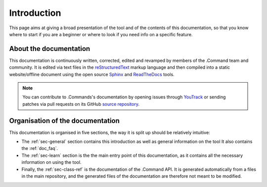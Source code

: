 .. _doc_about_intro:

Introduction
============

This page aims at giving a broad presentation of the tool and of the contents of this documentation, so that you know
where to start if you are a beginner or where to look if you need info on a specific feature.

About the documentation
-----------------------

This documentation is continuously written, corrected, edited and revamped by members of the .Command team and
community. It is edited via text files in the `reStructuredText <http://www.sphinx-doc.org/en/stable/rest.html>`_ markup
language and then compiled into a static website/offline document using the open source
`Sphinx <http://www.sphinx-doc.org>`_ and `ReadTheDocs <https://readthedocs.org/>`_ tools.

.. note:: You can contribute to .Commands's documentation by opening issues through
            `YouTrack <https://wellfired.myjetbrains.com/youtrack/issues/DCOM>`_
            or sending patches via pull requests on its GitHub
            `source repository <https://github.com/WellFiredDevelopment/dotCommandDocumentation>`_.

Organisation of the documentation
---------------------------------

This documentation is organised in five sections, the way it is split up should be relatively intuitive:

- The :ref:`sec-general` section contains this introduction as well as general information on the tool It also contains
  the :ref:`doc_faq`.
- The :ref:`sec-learn` section is the the main entry point of this documentation, as it contains all the necessary
  information on using the tool.
- Finally, the :ref:`sec-class-ref` is the documentation of the .Command API. It is generated automatically from a
  files in the main repository, and the generated files of the documentation are therefore not meant to be modified.